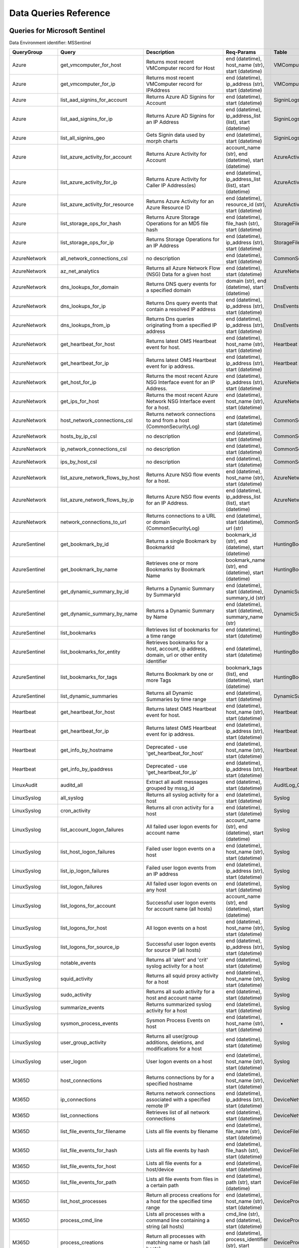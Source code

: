 Data Queries Reference
======================


Queries for Microsoft Sentinel
------------------------------

Data Environment identifier: MSSentinel

==================  ================================  ==================================================================================================================================  ===============================================================================================================  ===========================
QueryGroup          Query                             Description                                                                                                                         Req-Params                                                                                                       Table
==================  ================================  ==================================================================================================================================  ===============================================================================================================  ===========================
Azure               get_vmcomputer_for_host           Returns most recent VMComputer record for Host                                                                                      end (datetime), host_name (str), start (datetime)                                                                VMComputer
Azure               get_vmcomputer_for_ip             Returns most recent VMComputer record for IPAddress                                                                                 end (datetime), ip_address (str), start (datetime)                                                               VMComputer
Azure               list_aad_signins_for_account      Returns Azure AD Signins for Account                                                                                                end (datetime), start (datetime)                                                                                 SigninLogs
Azure               list_aad_signins_for_ip           Returns Azure AD Signins for an IP Address                                                                                          end (datetime), ip_address_list (list), start (datetime)                                                         SigninLogs
Azure               list_all_signins_geo              Gets Signin data used by morph charts                                                                                               end (datetime), start (datetime)                                                                                 SigninLogs
Azure               list_azure_activity_for_account   Returns Azure Activity for Account                                                                                                  account_name (str), end (datetime), start (datetime)                                                             AzureActivity
Azure               list_azure_activity_for_ip        Returns Azure Activity for Caller IP Address(es)                                                                                    end (datetime), ip_address_list (list), start (datetime)                                                         AzureActivity
Azure               list_azure_activity_for_resource  Returns Azure Activity for an Azure Resource ID                                                                                     end (datetime), resource_id (str), start (datetime)                                                              AzureActivity
Azure               list_storage_ops_for_hash         Returns Azure Storage Operations for an MD5 file hash                                                                               end (datetime), file_hash (str), start (datetime)                                                                StorageFileLogs
Azure               list_storage_ops_for_ip           Returns Storage Operations for an IP Address                                                                                        end (datetime), ip_address (str), start (datetime)                                                               StorageFileLogs
AzureNetwork        all_network_connections_csl       no description                                                                                                                      end (datetime), start (datetime)                                                                                 CommonSecurityLog
AzureNetwork        az_net_analytics                  Returns all Azure Network Flow (NSG) Data for a given host                                                                          end (datetime), start (datetime)                                                                                 AzureNetworkAnalytics_CL
AzureNetwork        dns_lookups_for_domain            Returns DNS query events for a specified domain                                                                                     domain (str), end (datetime), start (datetime)                                                                   DnsEvents
AzureNetwork        dns_lookups_for_ip                Returns Dns query events that contain a resolved IP address                                                                         end (datetime), ip_address (str), start (datetime)                                                               DnsEvents
AzureNetwork        dns_lookups_from_ip               Returns Dns queries originating from a specified IP address                                                                         end (datetime), ip_address (str), start (datetime)                                                               DnsEvents
AzureNetwork        get_heartbeat_for_host            Returns latest OMS Heartbeat event for host.                                                                                        end (datetime), host_name (str), start (datetime)                                                                Heartbeat
AzureNetwork        get_heartbeat_for_ip              Returns latest OMS Heartbeat event for ip address.                                                                                  end (datetime), ip_address (str), start (datetime)                                                               Heartbeat
AzureNetwork        get_host_for_ip                   Returns the most recent Azure NSG Interface event for an IP Address.                                                                end (datetime), ip_address (str), start (datetime)                                                               AzureNetworkAnalytics_CL
AzureNetwork        get_ips_for_host                  Returns the most recent Azure Network NSG Interface event for a host.                                                               end (datetime), host_name (str), start (datetime)                                                                AzureNetworkAnalytics_CL
AzureNetwork        host_network_connections_csl      Returns network connections to and from a host (CommonSecurityLog)                                                                  end (datetime), start (datetime)                                                                                 CommonSecurityLog
AzureNetwork        hosts_by_ip_csl                   no description                                                                                                                      end (datetime), start (datetime)                                                                                 CommonSecurityLog
AzureNetwork        ip_network_connections_csl        no description                                                                                                                      end (datetime), start (datetime)                                                                                 CommonSecurityLog
AzureNetwork        ips_by_host_csl                   no description                                                                                                                      end (datetime), start (datetime)                                                                                 CommonSecurityLog
AzureNetwork        list_azure_network_flows_by_host  Returns Azure NSG flow events for a host.                                                                                           end (datetime), host_name (str), start (datetime)                                                                AzureNetworkAnalytics_CL
AzureNetwork        list_azure_network_flows_by_ip    Returns Azure NSG flow events for an IP Address.                                                                                    end (datetime), ip_address_list (list), start (datetime)                                                         AzureNetworkAnalytics_CL
AzureNetwork        network_connections_to_url        Returns connections to a URL or domain (CommonSecurityLog)                                                                          end (datetime), start (datetime), url (str)                                                                      CommonSecurityLog
AzureSentinel       get_bookmark_by_id                Returns a single Bookmark by BookmarkId                                                                                             bookmark_id (str), end (datetime), start (datetime)                                                              HuntingBookmark
AzureSentinel       get_bookmark_by_name              Retrieves one or more Bookmarks by Bookmark Name                                                                                    bookmark_name (str), end (datetime), start (datetime)                                                            HuntingBookmark
AzureSentinel       get_dynamic_summary_by_id         Returns a Dynamic Summary by SummaryId                                                                                              end (datetime), start (datetime), summary_id (str)                                                               DynamicSummary
AzureSentinel       get_dynamic_summary_by_name       Returns a Dynamic Summary by Name                                                                                                   end (datetime), start (datetime), summary_name (str)                                                             DynamicSummary
AzureSentinel       list_bookmarks                    Retrieves list of bookmarks for a time range                                                                                        end (datetime), start (datetime)                                                                                 HuntingBookmark
AzureSentinel       list_bookmarks_for_entity         Retrieves bookmarks for a host, account, ip address, domain, url or other entity identifier                                         end (datetime), start (datetime)                                                                                 HuntingBookmark
AzureSentinel       list_bookmarks_for_tags           Returns Bookmark by one or more Tags                                                                                                bookmark_tags (list), end (datetime), start (datetime)                                                           HuntingBookmark
AzureSentinel       list_dynamic_summaries            Returns all Dynamic Summaries by time range                                                                                         end (datetime), start (datetime)                                                                                 DynamicSummary
Heartbeat           get_heartbeat_for_host            Returns latest OMS Heartbeat event for host.                                                                                        end (datetime), host_name (str), start (datetime)                                                                Heartbeat
Heartbeat           get_heartbeat_for_ip              Returns latest OMS Heartbeat event for ip address.                                                                                  end (datetime), ip_address (str), start (datetime)                                                               Heartbeat
Heartbeat           get_info_by_hostname              Deprecated - use 'get_heartbeat_for_host'                                                                                           end (datetime), host_name (str), start (datetime)                                                                Heartbeat
Heartbeat           get_info_by_ipaddress             Deprecated - use 'get_heartbeat_for_ip'                                                                                             end (datetime), ip_address (str), start (datetime)                                                               Heartbeat
LinuxAudit          auditd_all                        Extract all audit messages grouped by mssg_id                                                                                       end (datetime), start (datetime)                                                                                 AuditLog_CL
LinuxSyslog         all_syslog                        Returns all syslog activity for a host                                                                                              end (datetime), start (datetime)                                                                                 Syslog
LinuxSyslog         cron_activity                     Returns all cron activity for a host                                                                                                end (datetime), start (datetime)                                                                                 Syslog
LinuxSyslog         list_account_logon_failures       All failed user logon events for account name                                                                                       account_name (str), end (datetime), start (datetime)                                                             Syslog
LinuxSyslog         list_host_logon_failures          Failed user logon events on a host                                                                                                  end (datetime), host_name (str), start (datetime)                                                                Syslog
LinuxSyslog         list_ip_logon_failures            Failed user logon events from an IP address                                                                                         end (datetime), ip_address (str), start (datetime)                                                               Syslog
LinuxSyslog         list_logon_failures               All failed user logon events on any host                                                                                            end (datetime), start (datetime)                                                                                 Syslog
LinuxSyslog         list_logons_for_account           Successful user logon events for account name (all hosts)                                                                           account_name (str), end (datetime), start (datetime)                                                             Syslog
LinuxSyslog         list_logons_for_host              All logon events on a host                                                                                                          end (datetime), host_name (str), start (datetime)                                                                Syslog
LinuxSyslog         list_logons_for_source_ip         Successful user logon events for source IP (all hosts)                                                                              end (datetime), ip_address (str), start (datetime)                                                               Syslog
LinuxSyslog         notable_events                    Returns all 'alert' and 'crit' syslog activity for a host                                                                           end (datetime), start (datetime)                                                                                 Syslog
LinuxSyslog         squid_activity                    Returns all squid proxy activity for a host                                                                                         end (datetime), host_name (str), start (datetime)                                                                Syslog
LinuxSyslog         sudo_activity                     Returns all sudo activity for a host and account name                                                                               end (datetime), start (datetime)                                                                                 Syslog
LinuxSyslog         summarize_events                  Returns summarized syslog activity for a host                                                                                       end (datetime), start (datetime)                                                                                 Syslog
LinuxSyslog         sysmon_process_events             Sysmon Process Events on host                                                                                                       end (datetime), host_name (str), start (datetime)                                                                -
LinuxSyslog         user_group_activity               Returns all user/group additions, deletions, and modifications for a host                                                           end (datetime), start (datetime)                                                                                 Syslog
LinuxSyslog         user_logon                        User logon events on a host                                                                                                         end (datetime), host_name (str), start (datetime)                                                                Syslog
M365D               host_connections                  Returns connections by for a specified hostname                                                                                     end (datetime), host_name (str), start (datetime)                                                                DeviceNetworkEvents
M365D               ip_connections                    Returns network connections associated with a specified remote IP                                                                   end (datetime), ip_address (str), start (datetime)                                                               DeviceNetworkEvents
M365D               list_connections                  Retrieves list of all network connections                                                                                           end (datetime), start (datetime)                                                                                 DeviceNetworkEvents
M365D               list_file_events_for_filename     Lists all file events by filename                                                                                                   end (datetime), file_name (str), start (datetime)                                                                DeviceFileEvents
M365D               list_file_events_for_hash         Lists all file events by hash                                                                                                       end (datetime), file_hash (str), start (datetime)                                                                DeviceFileEvents
M365D               list_file_events_for_host         Lists all file events for a host/device                                                                                             end (datetime), start (datetime)                                                                                 DeviceFileEvents
M365D               list_file_events_for_path         Lists all file events from files in a certain path                                                                                  end (datetime), path (str), start (datetime)                                                                     DeviceFileEvents
M365D               list_host_processes               Return all process creations for a host for the specified time range                                                                end (datetime), host_name (str), start (datetime)                                                                DeviceProcessEvents
M365D               process_cmd_line                  Lists all processes with a command line containing a string (all hosts)                                                             cmd_line (str), end (datetime), start (datetime)                                                                 DeviceProcessEvents
M365D               process_creations                 Return all processes with matching name or hash (all hosts)                                                                         end (datetime), process_identifier (str), start (datetime)                                                       DeviceProcessEvents
M365D               process_paths                     Return all processes with a matching path (part path) (all hosts)                                                                   end (datetime), file_path (str), start (datetime)                                                                DeviceProcessEvents
M365D               protocol_connections              Returns connections associated with a specified protocol (port number)                                                              end (datetime), protocol (str), start (datetime)                                                                 DeviceNetworkEvents
M365D               url_connections                   Returns connections associated with a specified URL                                                                                 end (datetime), start (datetime), url (str)                                                                      DeviceNetworkEvents
M365D               user_files                        Return all files created by a user                                                                                                  account_name (str), end (datetime), start (datetime)                                                             -
M365D               user_logons                       Return all user logons for user name                                                                                                account_name (str), end (datetime), start (datetime)                                                             -
M365D               user_network                      Return all network connections associated with a user                                                                               account_name (str), end (datetime), start (datetime)                                                             -
M365D               user_processes                    Return all processes created by a user                                                                                              account_name (str), end (datetime), start (datetime)                                                             -
M365DHunting        accessibility_persistence         This query looks for persistence or privilege escalation done using Windows Accessibility features.                                 end (datetime), start (datetime)                                                                                 -
M365DHunting        av_sites                          Pivot from downloads detected by Windows Defender Antivirus to other files downloaded from the same sites                           end (datetime), start (datetime)                                                                                 -
M365DHunting        b64_pe                            Finding base64 encoded PE files header seen in the command line parameters                                                          end (datetime), start (datetime)                                                                                 -
M365DHunting        brute_force                       Look for public IP addresses that failed to logon to a computer multiple times, using multiple accounts, and eventually succeeded.  end (datetime), start (datetime)                                                                                 -
M365DHunting        cve_2018_1000006l                 Looks for CVE-2018-1000006 exploitation                                                                                             end (datetime), start (datetime)                                                                                 -
M365DHunting        cve_2018_1111                     Looks for CVE-2018-1111 exploitation                                                                                                end (datetime), start (datetime)                                                                                 -
M365DHunting        cve_2018_4878                     This query checks for specific processes and domain TLD used in the CVE-2018-4878                                                   end (datetime), start (datetime)                                                                                 -
M365DHunting        doc_with_link                     Looks for a Word document attachment, from which a link was clicked, and after which there was a browser download.                  end (datetime), start (datetime)                                                                                 -
M365DHunting        dropbox_link                      Looks for user content downloads from dropbox that originate from a link/redirect from a 3rd party site.                            end (datetime), start (datetime)                                                                                 -
M365DHunting        email_link                        Look for links opened from mail apps – if a detection occurred right afterwards                                                     end (datetime), start (datetime)                                                                                 -
M365DHunting        email_smartscreen                 Look for links opened from outlook.exe, followed by a browser download and then a SmartScreen app warning                           end (datetime), start (datetime)                                                                                 -
M365DHunting        malware_recycle                   Finding attackers hiding malware in the recycle bin.                                                                                end (datetime), start (datetime)                                                                                 -
M365DHunting        network_scans                     Looking for high volume queries against a given RemoteIP, per ComputerName, RemotePort and Process                                  end (datetime), start (datetime)                                                                                 -
M365DHunting        powershell_downloads              Finds PowerShell execution events that could involve a download.                                                                    end (datetime), start (datetime)                                                                                 -
M365DHunting        service_account_powershell        Service Accounts Performing Remote PowerShell                                                                                       end (datetime), start (datetime)                                                                                 -
M365DHunting        smartscreen_ignored               Query for SmartScreen URL blocks, where the user has decided to run the malware nontheless.                                         end (datetime), start (datetime)                                                                                 -
M365DHunting        smb_discovery                     Query for processes that accessed more than 10 IP addresses over port 445 (SMB) - possibly scanning for network shares.             end (datetime), start (datetime)                                                                                 -
M365DHunting        tor                               Looks for Tor client, or for a common Tor plugin called Meek.                                                                       end (datetime), start (datetime)                                                                                 -
M365DHunting        uncommon_powershell               Find which uncommon Powershell Cmdlets were executed on that machine in a certain time period.                                      end (datetime), host_name (str), start (datetime), timestamp (str)                                               -
M365DHunting        user_enumeration                  The query finds attempts to list users or groups using Net commands                                                                 end (datetime), start (datetime)                                                                                 -
MDEHunting          accessibility_persistence         This query looks for persistence or privilege escalation done using Windows Accessibility features.                                 end (datetime), start (datetime)                                                                                 -
MDEHunting          av_sites                          Pivot from downloads detected by Windows Defender Antivirus to other files downloaded from the same sites                           end (datetime), start (datetime)                                                                                 -
MDEHunting          b64_pe                            Finding base64 encoded PE files header seen in the command line parameters                                                          end (datetime), start (datetime)                                                                                 -
MDEHunting          brute_force                       Look for public IP addresses that failed to logon to a computer multiple times, using multiple accounts, and eventually succeeded.  end (datetime), start (datetime)                                                                                 -
MDEHunting          cve_2018_1000006l                 Looks for CVE-2018-1000006 exploitation                                                                                             end (datetime), start (datetime)                                                                                 -
MDEHunting          cve_2018_1111                     Looks for CVE-2018-1111 exploitation                                                                                                end (datetime), start (datetime)                                                                                 -
MDEHunting          cve_2018_4878                     This query checks for specific processes and domain TLD used in the CVE-2018-4878                                                   end (datetime), start (datetime)                                                                                 -
MDEHunting          doc_with_link                     Looks for a Word document attachment, from which a link was clicked, and after which there was a browser download.                  end (datetime), start (datetime)                                                                                 -
MDEHunting          dropbox_link                      Looks for user content downloads from dropbox that originate from a link/redirect from a 3rd party site.                            end (datetime), start (datetime)                                                                                 -
MDEHunting          email_link                        Look for links opened from mail apps – if a detection occurred right afterwards                                                     end (datetime), start (datetime)                                                                                 -
MDEHunting          email_smartscreen                 Look for links opened from outlook.exe, followed by a browser download and then a SmartScreen app warning                           end (datetime), start (datetime)                                                                                 -
MDEHunting          malware_recycle                   Finding attackers hiding malware in the recycle bin.                                                                                end (datetime), start (datetime)                                                                                 -
MDEHunting          network_scans                     Looking for high volume queries against a given RemoteIP, per ComputerName, RemotePort and Process                                  end (datetime), start (datetime)                                                                                 -
MDEHunting          powershell_downloads              Finds PowerShell execution events that could involve a download.                                                                    end (datetime), start (datetime)                                                                                 -
MDEHunting          service_account_powershell        Service Accounts Performing Remote PowerShell                                                                                       end (datetime), start (datetime)                                                                                 -
MDEHunting          smartscreen_ignored               Query for SmartScreen URL blocks, where the user has decided to run the malware nontheless.                                         end (datetime), start (datetime)                                                                                 -
MDEHunting          smb_discovery                     Query for processes that accessed more than 10 IP addresses over port 445 (SMB) - possibly scanning for network shares.             end (datetime), start (datetime)                                                                                 -
MDEHunting          tor                               Looks for Tor client, or for a common Tor plugin called Meek.                                                                       end (datetime), start (datetime)                                                                                 -
MDEHunting          uncommon_powershell               Find which uncommon Powershell Cmdlets were executed on that machine in a certain time period.                                      end (datetime), host_name (str), start (datetime), timestamp (str)                                               -
MDEHunting          user_enumeration                  The query finds attempts to list users or groups using Net commands                                                                 end (datetime), start (datetime)                                                                                 -
MSSentinel          get_bookmark_by_id                Returns a single Bookmark by BookmarkId                                                                                             bookmark_id (str), end (datetime), start (datetime)                                                              HuntingBookmark
MSSentinel          get_bookmark_by_name              Retrieves one or more Bookmarks by Bookmark Name                                                                                    bookmark_name (str), end (datetime), start (datetime)                                                            HuntingBookmark
MSSentinel          get_dynamic_summary_by_id         Returns a Dynamic Summary by SummaryId                                                                                              end (datetime), start (datetime), summary_id (str)                                                               DynamicSummary
MSSentinel          get_dynamic_summary_by_name       Returns a Dynamic Summary by Name                                                                                                   end (datetime), start (datetime), summary_name (str)                                                             DynamicSummary
MSSentinel          list_bookmarks                    Retrieves list of bookmarks for a time range                                                                                        end (datetime), start (datetime)                                                                                 HuntingBookmark
MSSentinel          list_bookmarks_for_entity         Retrieves bookmarks for a host, account, ip address, domain, url or other entity identifier                                         end (datetime), start (datetime)                                                                                 HuntingBookmark
MSSentinel          list_bookmarks_for_tags           Returns Bookmark by one or more Tags                                                                                                bookmark_tags (list), end (datetime), start (datetime)                                                           HuntingBookmark
MSSentinel          list_dynamic_summaries            Returns all Dynamic Summaries by time range                                                                                         end (datetime), start (datetime)                                                                                 DynamicSummary
MultiDataSource     get_timeseries_anomalies          Time Series filtered anomalies using native KQL analysis (series_decompose_anomalies)                                               end (datetime), start (datetime), table (str)                                                                    na
MultiDataSource     get_timeseries_data               Generic query to return TimeSeriesData for use with native KQL time series functions                                                end (datetime), start (datetime), table (str)                                                                    na
MultiDataSource     get_timeseries_decompose          Generic Time Series decomposition using native KQL analysis (series_decompose)                                                      end (datetime), start (datetime), table (str)                                                                    na
MultiDataSource     plot_timeseries_datawithbaseline  Plot of Time Series data using native KQL analysis and plot rendering (KQLMagic only)                                               end (datetime), start (datetime), table (str)                                                                    na
MultiDataSource     plot_timeseries_scoreanomolies    Plot Time Series anomaly score using native KQL render (KQLMagic only)                                                              end (datetime), start (datetime), table (str)                                                                    na
Network             all_network_connections_csl       no description                                                                                                                      end (datetime), start (datetime)                                                                                 CommonSecurityLog
Network             get_heartbeat_for_host            Returns latest OMS Heartbeat event for host.                                                                                        end (datetime), host_name (str), start (datetime)                                                                Heartbeat
Network             get_heartbeat_for_ip              Returns latest OMS Heartbeat event for ip address.                                                                                  end (datetime), ip_address (str), start (datetime)                                                               Heartbeat
Network             get_host_for_ip                   Returns the most recent Azure NSG Interface event for an IP Address.                                                                end (datetime), ip_address (str), start (datetime)                                                               AzureNetworkAnalytics_CL
Network             get_ips_for_host                  Returns the most recent Azure Network NSG Interface event for a host.                                                               end (datetime), host_name (str), start (datetime)                                                                AzureNetworkAnalytics_CL
Network             host_network_connections_csl      Returns network connections to and from a host (CommonSecurityLog)                                                                  end (datetime), start (datetime)                                                                                 CommonSecurityLog
Network             hosts_by_ip_csl                   no description                                                                                                                      end (datetime), start (datetime)                                                                                 CommonSecurityLog
Network             ip_network_connections_csl        no description                                                                                                                      end (datetime), start (datetime)                                                                                 CommonSecurityLog
Network             ips_by_host_csl                   no description                                                                                                                      end (datetime), start (datetime)                                                                                 CommonSecurityLog
Network             list_azure_network_flows_by_host  Returns Azure NSG flow events for a host.                                                                                           end (datetime), host_name (str), start (datetime)                                                                AzureNetworkAnalytics_CL
Network             list_azure_network_flows_by_ip    Returns Azure NSG flow events for an IP Address.                                                                                    end (datetime), ip_address_list (list), start (datetime)                                                         AzureNetworkAnalytics_CL
Network             network_connections_to_url        Returns connections to a URL or domain (CommonSecurityLog)                                                                          end (datetime), start (datetime), url (str)                                                                      CommonSecurityLog
Office365           list_activity_for_account         Lists Office/O365 Activity for Account                                                                                              account_name (str), end (datetime), start (datetime)                                                             OfficeActivity
Office365           list_activity_for_ip              Lists Office/O365 Activity for Caller IP Address(es)                                                                                end (datetime), ip_address_list (list), start (datetime)                                                         OfficeActivity
Office365           list_activity_for_resource        Lists Office/O365 Activity for a Resource (OfficeObjectId)                                                                          end (datetime), resource_id (str), start (datetime)                                                              OfficeActivity
SecurityAlert       get_alert                         Retrieves a single alert by SystemAlertId                                                                                           system_alert_id (str)                                                                                            SecurityAlert
SecurityAlert       list_alerts                       Returns security alerts for a given time range                                                                                      end (datetime), start (datetime)                                                                                 SecurityAlert
SecurityAlert       list_alerts_counts                Returns summary count of alerts by type                                                                                             end (datetime), start (datetime)                                                                                 SecurityAlert
SecurityAlert       list_alerts_for_ip                Returns alerts with the specified IP Address or addresses.                                                                          end (datetime), source_ip_list (str), start (datetime)                                                           SecurityAlert
SecurityAlert       list_related_alerts               Returns alerts with a host, account or process entity                                                                               end (datetime), start (datetime)                                                                                 SecurityAlert
ThreatIntelligence  list_indicators                   Returns list of all current indicators.                                                                                             end (datetime), start (datetime)                                                                                 ThreatIntelligenceIndicator
ThreatIntelligence  list_indicators_by_domain         Returns list of indicators by domain                                                                                                domain_list (list), end (datetime), start (datetime)                                                             ThreatIntelligenceIndicator
ThreatIntelligence  list_indicators_by_email          Returns list of indicators by email address                                                                                         end (datetime), observables (list), start (datetime)                                                             ThreatIntelligenceIndicator
ThreatIntelligence  list_indicators_by_filepath       Returns list of indicators by file path                                                                                             end (datetime), observables (list), start (datetime)                                                             ThreatIntelligenceIndicator
ThreatIntelligence  list_indicators_by_hash           Returns list of indicators by file hash                                                                                             end (datetime), file_hash_list (list), start (datetime)                                                          ThreatIntelligenceIndicator
ThreatIntelligence  list_indicators_by_ip             Returns list of indicators by IP Address                                                                                            end (datetime), ip_address_list (list), start (datetime)                                                         ThreatIntelligenceIndicator
ThreatIntelligence  list_indicators_by_url            Returns list of indicators by URL                                                                                                   end (datetime), start (datetime), url_list (list)                                                                ThreatIntelligenceIndicator
WindowsSecurity     account_change_events             Returns events related to account changes                                                                                           end (datetime), host_name (str), start (datetime)                                                                SecurityEvent
WindowsSecurity     get_host_logon                    Returns the logon event for the logon session id on a host                                                                          end (datetime), host_name (str), logon_session_id (str), start (datetime)                                        SecurityEvent
WindowsSecurity     get_parent_process                Returns the parent process of process (process id, session id and host name)                                                        end (datetime), host_name (str), logon_session_id (str), process_id (str), process_name (str), start (datetime)  SecurityEvent
WindowsSecurity     get_process_tree                  Returns the process tree for process id, session id and host name.                                                                  end (datetime), host_name (str), logon_session_id (str), process_id (str), process_name (str), start (datetime)  SecurityEvent
WindowsSecurity     list_all_logons_by_host           Returns all failed or successful logons on a host                                                                                   end (datetime), host_name (str), start (datetime)                                                                SecurityEvent
WindowsSecurity     list_events                       Retrieves list of all events                                                                                                        end (datetime), start (datetime)                                                                                 SecurityEvent
WindowsSecurity     list_events_by_id                 Returns list of events on a host by EventID                                                                                         end (datetime), event_list (list), start (datetime)                                                              SecurityEvent
WindowsSecurity     list_host_events                  Returns list of all events on a host                                                                                                end (datetime), host_name (str), start (datetime)                                                                SecurityEvent
WindowsSecurity     list_host_events_by_id            Returns list of specified event IDs on a host                                                                                       end (datetime), host_name (str), start (datetime)                                                                SecurityEvent
WindowsSecurity     list_host_logon_failures          Returns the logon failure events on a host for time range                                                                           end (datetime), host_name (str), start (datetime)                                                                SecurityEvent
WindowsSecurity     list_host_logons                  Returns the logon events on a host for time range                                                                                   end (datetime), host_name (str), start (datetime)                                                                SecurityEvent
WindowsSecurity     list_host_processes               Returns list of processes on a host for a time range                                                                                end (datetime), host_name (str), start (datetime)                                                                SecurityEvent
WindowsSecurity     list_hosts_matching_commandline   Returns processes on hosts with matching command line                                                                               commandline (str), end (datetime), process_name (str), start (datetime)                                          SecurityEvent
WindowsSecurity     list_logon_attempts_by_account    Retrieves all logon events for an account (all hosts)                                                                               account_name (str), end (datetime), start (datetime)                                                             SecurityEvent
WindowsSecurity     list_logon_attempts_by_ip         Returns the logon events for an IP Address (all hosts)                                                                              end (datetime), ip_address (str), start (datetime)                                                               SecurityEvent
WindowsSecurity     list_logon_failures_by_account    Returns the logon failure events for an account (all hosts)                                                                         account_name (str), end (datetime), start (datetime)                                                             SecurityEvent
WindowsSecurity     list_logons_by_account            Returns the logon success events for an account (all hosts)                                                                         account_name (str), end (datetime), start (datetime)                                                             SecurityEvent
WindowsSecurity     list_matching_processes           Returns list of processes matching process name (all hosts)                                                                         end (datetime), process_name (str), start (datetime)                                                             SecurityEvent
WindowsSecurity     list_other_events                 Returns list of events other than logon and process on a host                                                                       end (datetime), host_name (str), start (datetime)                                                                SecurityEvent
WindowsSecurity     list_processes_in_session         Returns all processes on the host for a logon session                                                                               end (datetime), host_name (str), logon_session_id (str), start (datetime)                                        SecurityEvent
WindowsSecurity     notable_events                    Return other significant Windows events not returned in other queries                                                               end (datetime), host_name (str), start (datetime)                                                                SecurityEvent
WindowsSecurity     schdld_tasks_and_services         Returns scheduled tasks and services events (4698, 4700, 4697, 4702)                                                                end (datetime), host_name (str), start (datetime)                                                                SecurityEvent
WindowsSecurity     summarize_events                  Summarize the events on a host by event type                                                                                        end (datetime), host_name (str), start (datetime)                                                                SecurityEvent
==================  ================================  ==================================================================================================================================  ===============================================================================================================  ===========================



Queries for Microsoft 365 Defender
----------------------------------

Data Environment identifier: M365D

============  =============================  ==================================================================================================================================  ==================================================================  ===================
QueryGroup    Query                          Description                                                                                                                         Req-Params                                                          Table
============  =============================  ==================================================================================================================================  ==================================================================  ===================
M365D         application_alerts             Lists alerts associated with a cloud app or OAuth app                                                                               app_name (str), end (datetime), start (datetime)                    AlertInfo
M365D         host_alerts                    Lists alerts by for a specified hostname                                                                                            end (datetime), host_name (str), start (datetime)                   AlertInfo
M365D         host_connections               Returns connections by for a specified hostname                                                                                     end (datetime), host_name (str), start (datetime)                   DeviceNetworkEvents
M365D         ip_alerts                      Lists alerts associated with a specified remote IP                                                                                  end (datetime), ip_address (str), start (datetime)                  AlertInfo
M365D         ip_connections                 Returns network connections associated with a specified remote IP                                                                   end (datetime), ip_address (str), start (datetime)                  DeviceNetworkEvents
M365D         list_alerts                    Retrieves list of alerts                                                                                                            end (datetime), start (datetime)                                    AlertInfo
M365D         list_alerts_with_evidence      Retrieves list of alerts with their evidence                                                                                        end (datetime), start (datetime)                                    AlertInfo
M365D         list_connections               Retrieves list of all network connections                                                                                           end (datetime), start (datetime)                                    DeviceNetworkEvents
M365D         list_file_events_for_filename  Lists all file events by filename                                                                                                   end (datetime), file_name (str), start (datetime)                   DeviceFileEvents
M365D         list_file_events_for_hash      Lists all file events by hash                                                                                                       end (datetime), file_hash (str), start (datetime)                   DeviceFileEvents
M365D         list_file_events_for_host      Lists all file events for a host/device                                                                                             end (datetime), start (datetime)                                    DeviceFileEvents
M365D         list_file_events_for_path      Lists all file events from files in a certain path                                                                                  end (datetime), path (str), start (datetime)                        DeviceFileEvents
M365D         list_host_processes            Return all process creations for a host for the specified time range                                                                end (datetime), host_name (str), start (datetime)                   DeviceProcessEvents
M365D         mail_message_alerts            Lists alerts associated with a specified mail message                                                                               end (datetime), message_id (str), start (datetime)                  AlertInfo
M365D         mailbox_alerts                 Lists alerts associated with a specified mailbox                                                                                    end (datetime), mailbox (str), start (datetime)                     AlertInfo
M365D         process_alerts                 Lists alerts associated with a specified process                                                                                    end (datetime), file_name (str), start (datetime)                   AlertInfo
M365D         process_cmd_line               Lists all processes with a command line containing a string (all hosts)                                                             cmd_line (str), end (datetime), start (datetime)                    DeviceProcessEvents
M365D         process_creations              Return all processes with matching name or hash (all hosts)                                                                         end (datetime), process_identifier (str), start (datetime)          DeviceProcessEvents
M365D         process_paths                  Return all processes with a matching path (part path) (all hosts)                                                                   end (datetime), file_path (str), start (datetime)                   DeviceProcessEvents
M365D         protocol_connections           Returns connections associated with a specified protocol (port number)                                                              end (datetime), protocol (str), start (datetime)                    DeviceNetworkEvents
M365D         registry_key_alerts            Lists alerts associated with a specified registry key                                                                               end (datetime), key_name (str), start (datetime)                    AlertInfo
M365D         sha1_alerts                    Lists alerts associated with a specified SHA1 hash                                                                                  end (datetime), file_hash (str), start (datetime)                   AlertInfo
M365D         sha256_alerts                  Lists alerts associated with a specified SHA256 hash                                                                                end (datetime), file_hash (str), start (datetime)                   AlertInfo
M365D         url_alerts                     Lists alerts associated with a specified URL                                                                                        end (datetime), start (datetime), url (str)                         AlertInfo
M365D         url_connections                Returns connections associated with a specified URL                                                                                 end (datetime), start (datetime), url (str)                         DeviceNetworkEvents
M365D         user_alerts                    Lists alerts associated with a specified user                                                                                       account_name (str), end (datetime), start (datetime)                AlertInfo
M365D         user_files                     Return all files created by a user                                                                                                  account_name (str), end (datetime), start (datetime)                -
M365D         user_logons                    Return all user logons for user name                                                                                                account_name (str), end (datetime), start (datetime)                -
M365D         user_network                   Return all network connections associated with a user                                                                               account_name (str), end (datetime), start (datetime)                -
M365D         user_processes                 Return all processes created by a user                                                                                              account_name (str), end (datetime), start (datetime)                -
M365DHunting  accessibility_persistence      This query looks for persistence or privilege escalation done using Windows Accessibility features.                                 end (datetime), start (datetime)                                    -
M365DHunting  av_sites                       Pivot from downloads detected by Windows Defender Antivirus to other files downloaded from the same sites                           end (datetime), start (datetime)                                    -
M365DHunting  b64_pe                         Finding base64 encoded PE files header seen in the command line parameters                                                          end (datetime), start (datetime)                                    -
M365DHunting  brute_force                    Look for public IP addresses that failed to logon to a computer multiple times, using multiple accounts, and eventually succeeded.  end (datetime), start (datetime)                                    -
M365DHunting  cve_2018_1000006l              Looks for CVE-2018-1000006 exploitation                                                                                             end (datetime), start (datetime)                                    -
M365DHunting  cve_2018_1111                  Looks for CVE-2018-1111 exploitation                                                                                                end (datetime), start (datetime)                                    -
M365DHunting  cve_2018_4878                  This query checks for specific processes and domain TLD used in the CVE-2018-4878                                                   end (datetime), start (datetime)                                    -
M365DHunting  doc_with_link                  Looks for a Word document attachment, from which a link was clicked, and after which there was a browser download.                  end (datetime), start (datetime)                                    -
M365DHunting  dropbox_link                   Looks for user content downloads from dropbox that originate from a link/redirect from a 3rd party site.                            end (datetime), start (datetime)                                    -
M365DHunting  email_link                     Look for links opened from mail apps – if a detection occurred right afterwards                                                     end (datetime), start (datetime)                                    -
M365DHunting  email_smartscreen              Look for links opened from outlook.exe, followed by a browser download and then a SmartScreen app warning                           end (datetime), start (datetime)                                    -
M365DHunting  malware_recycle                Finding attackers hiding malware in the recycle bin.                                                                                end (datetime), start (datetime)                                    -
M365DHunting  network_scans                  Looking for high volume queries against a given RemoteIP, per ComputerName, RemotePort and Process                                  end (datetime), start (datetime)                                    -
M365DHunting  powershell_downloads           Finds PowerShell execution events that could involve a download.                                                                    end (datetime), start (datetime)                                    -
M365DHunting  service_account_powershell     Service Accounts Performing Remote PowerShell                                                                                       end (datetime), start (datetime)                                    -
M365DHunting  smartscreen_ignored            Query for SmartScreen URL blocks, where the user has decided to run the malware nontheless.                                         end (datetime), start (datetime)                                    -
M365DHunting  smb_discovery                  Query for processes that accessed more than 10 IP addresses over port 445 (SMB) - possibly scanning for network shares.             end (datetime), start (datetime)                                    -
M365DHunting  tor                            Looks for Tor client, or for a common Tor plugin called Meek.                                                                       end (datetime), start (datetime)                                    -
M365DHunting  uncommon_powershell            Find which uncommon Powershell Cmdlets were executed on that machine in a certain time period.                                      end (datetime), host_name (str), start (datetime), timestamp (str)  -
M365DHunting  user_enumeration               The query finds attempts to list users or groups using Net commands                                                                 end (datetime), start (datetime)                                    -
MDEHunting    accessibility_persistence      This query looks for persistence or privilege escalation done using Windows Accessibility features.                                 end (datetime), start (datetime)                                    -
MDEHunting    av_sites                       Pivot from downloads detected by Windows Defender Antivirus to other files downloaded from the same sites                           end (datetime), start (datetime)                                    -
MDEHunting    b64_pe                         Finding base64 encoded PE files header seen in the command line parameters                                                          end (datetime), start (datetime)                                    -
MDEHunting    brute_force                    Look for public IP addresses that failed to logon to a computer multiple times, using multiple accounts, and eventually succeeded.  end (datetime), start (datetime)                                    -
MDEHunting    cve_2018_1000006l              Looks for CVE-2018-1000006 exploitation                                                                                             end (datetime), start (datetime)                                    -
MDEHunting    cve_2018_1111                  Looks for CVE-2018-1111 exploitation                                                                                                end (datetime), start (datetime)                                    -
MDEHunting    cve_2018_4878                  This query checks for specific processes and domain TLD used in the CVE-2018-4878                                                   end (datetime), start (datetime)                                    -
MDEHunting    doc_with_link                  Looks for a Word document attachment, from which a link was clicked, and after which there was a browser download.                  end (datetime), start (datetime)                                    -
MDEHunting    dropbox_link                   Looks for user content downloads from dropbox that originate from a link/redirect from a 3rd party site.                            end (datetime), start (datetime)                                    -
MDEHunting    email_link                     Look for links opened from mail apps – if a detection occurred right afterwards                                                     end (datetime), start (datetime)                                    -
MDEHunting    email_smartscreen              Look for links opened from outlook.exe, followed by a browser download and then a SmartScreen app warning                           end (datetime), start (datetime)                                    -
MDEHunting    malware_recycle                Finding attackers hiding malware in the recycle bin.                                                                                end (datetime), start (datetime)                                    -
MDEHunting    network_scans                  Looking for high volume queries against a given RemoteIP, per ComputerName, RemotePort and Process                                  end (datetime), start (datetime)                                    -
MDEHunting    powershell_downloads           Finds PowerShell execution events that could involve a download.                                                                    end (datetime), start (datetime)                                    -
MDEHunting    service_account_powershell     Service Accounts Performing Remote PowerShell                                                                                       end (datetime), start (datetime)                                    -
MDEHunting    smartscreen_ignored            Query for SmartScreen URL blocks, where the user has decided to run the malware nontheless.                                         end (datetime), start (datetime)                                    -
MDEHunting    smb_discovery                  Query for processes that accessed more than 10 IP addresses over port 445 (SMB) - possibly scanning for network shares.             end (datetime), start (datetime)                                    -
MDEHunting    tor                            Looks for Tor client, or for a common Tor plugin called Meek.                                                                       end (datetime), start (datetime)                                    -
MDEHunting    uncommon_powershell            Find which uncommon Powershell Cmdlets were executed on that machine in a certain time period.                                      end (datetime), host_name (str), start (datetime), timestamp (str)  -
MDEHunting    user_enumeration               The query finds attempts to list users or groups using Net commands                                                                 end (datetime), start (datetime)                                    -
============  =============================  ==================================================================================================================================  ==================================================================  ===================



Queries for Microsoft Graph
---------------------------

Data Environment identifier: SecurityGraph

==================  ====================  ====================================================  ==================================================  =======
QueryGroup          Query                 Description                                           Req-Params                                          Table
==================  ====================  ====================================================  ==================================================  =======
SecurityGraphAlert  get_alert             Retrieves a single alert by AlertId                   alert_id (str)                                      -
SecurityGraphAlert  list_alerts           Retrieves list of alerts                              end (datetime), start (datetime)                    -
SecurityGraphAlert  list_alerts_for_file  Retrieves list of alerts for file name, path or hash  end (datetime), start (datetime)                    -
SecurityGraphAlert  list_alerts_for_host  Retrieves list of alerts for a hostname or FQDN       end (datetime), host_name (str), start (datetime)   -
SecurityGraphAlert  list_alerts_for_ip    Retrieves list of alerts for a IP Address             end (datetime), ip_address (str), start (datetime)  -
SecurityGraphAlert  list_alerts_for_user  Retrieves list of alerts for a user account           end (datetime), start (datetime)                    -
SecurityGraphAlert  list_related_alerts   Retrieves list of alerts with a common entity         end (datetime), start (datetime)                    -
==================  ====================  ====================================================  ==================================================  =======



Queries for Splunk
------------------

Data Environment identifier: Splunk

==============  =========================  =============================================================  ====================================================  =======
QueryGroup      Query                      Description                                                    Req-Params                                            Table
==============  =========================  =============================================================  ====================================================  =======
Alerts          list_alerts                Retrieves list of alerts                                       end (datetime), start (datetime)                      -
Alerts          list_alerts_for_dest_ip    Retrieves list of alerts with a common destination IP Address  end (datetime), ip_address (str), start (datetime)    -
Alerts          list_alerts_for_src_ip     Retrieves list of alerts with a common source IP Address       end (datetime), ip_address (str), start (datetime)    -
Alerts          list_alerts_for_user       Retrieves list of alerts with a common username                end (datetime), start (datetime), user (str)          -
Alerts          list_all_alerts            Retrieves all configured alerts                                end (datetime), start (datetime)                      -
Authentication  list_logon_failures        All failed user logon events on any host                       end (datetime), start (datetime)                      -
Authentication  list_logons_for_account    All successful user logon events for account (all hosts)       account_name (str), end (datetime), start (datetime)  -
Authentication  list_logons_for_host       All logon events on a host                                     end (datetime), host_name (str), start (datetime)     -
Authentication  list_logons_for_source_ip  All successful user logon events for source IP (all hosts)     end (datetime), ip_address (str), start (datetime)    -
SplunkGeneral   get_events_parameterized   Generic parameterized query from index/source                  end (datetime), start (datetime)                      -
SplunkGeneral   list_all_datatypes         Summary of all events by index and sourcetype                  end (datetime), start (datetime)                      -
SplunkGeneral   list_all_savedsearches     Retrieves all saved searches                                   end (datetime), start (datetime)                      -
audittrail      list_all_audittrail        Retrieves all audit trail logs                                 end (datetime), start (datetime)                      -
==============  =========================  =============================================================  ====================================================  =======



Queries for Azure Resource Graph
--------------------------------

Data Environment identifier: ResourceGraph

=============  =======================================  ==================================================================================================================  ====================  =========
QueryGroup     Query                                    Description                                                                                                         Req-Params            Table
=============  =======================================  ==================================================================================================================  ====================  =========
ResourceGraph  list_detailed_virtual_machines           Retrieves list of VMs with network details                                                                                                resources
ResourceGraph  list_public_ips                          Retrieves list of resources with public IP addresses                                                                                      resources
ResourceGraph  list_resources                           Retrieves list of resources                                                                                                               resources
ResourceGraph  list_resources_by_api_version            Retrieves list of resources for each API version                                                                                          resources
ResourceGraph  list_resources_by_type                   Retrieves list of resources by type                                                                                 resource_type (str)   resources
ResourceGraph  list_virtual_machines                    Retrieves list of VM resources                                                                                                            resources
Sentinel       get_sentinel_workspace_for_resource_id   Retrieves Sentinel/Azure monitor workspace details by resource ID                                                   resource_id (str)     resources
Sentinel       get_sentinel_workspace_for_workspace_id  Retrieves Sentinel/Azure monitor workspace details by workspace ID                                                  workspace_id (str)    resources
Sentinel       list_sentinel_workspaces_for_name        Retrieves Sentinel/Azure monitor workspace(s) details by name and optionally resource group and/or subscription_id  workspace_name (str)  resources
=============  =======================================  ==================================================================================================================  ====================  =========



Queries for Sumologic
---------------------

Data Environment identifier: Sumologic

================  ==================  =======================================  ================================  =======
QueryGroup        Query               Description                              Req-Params                        Table
================  ==================  =======================================  ================================  =======
SumologicGeneral  list_all_datatypes  Summary of all events by sourceCategory  end (datetime), start (datetime)  -
================  ==================  =======================================  ================================  =======



Queries for Local Data
----------------------

Data Environment identifier: LocalData

===============  ================================  ======================================  ============  =======
QueryGroup       Query                             Description                             Req-Params    Table
===============  ================================  ======================================  ============  =======
Azure            list_all_signins_geo              List all Azure AD logon events                        -
Network          list_azure_network_flows_by_host  List Azure Network flows by host name                 -
Network          list_azure_network_flows_by_ip    List Azure Network flows by IP address                -
SecurityAlert    list_alerts                       Retrieves list of alerts                              -
WindowsSecurity  get_process_tree                  Get process tree for a process                        -
WindowsSecurity  list_host_events                  List events failures on host                          -
WindowsSecurity  list_host_logon_failures          List logon failures on host                           -
WindowsSecurity  list_host_logons                  List logons on host                                   -
WindowsSecurity  list_host_processes               List processes on host                                -
===============  ================================  ======================================  ============  =======


